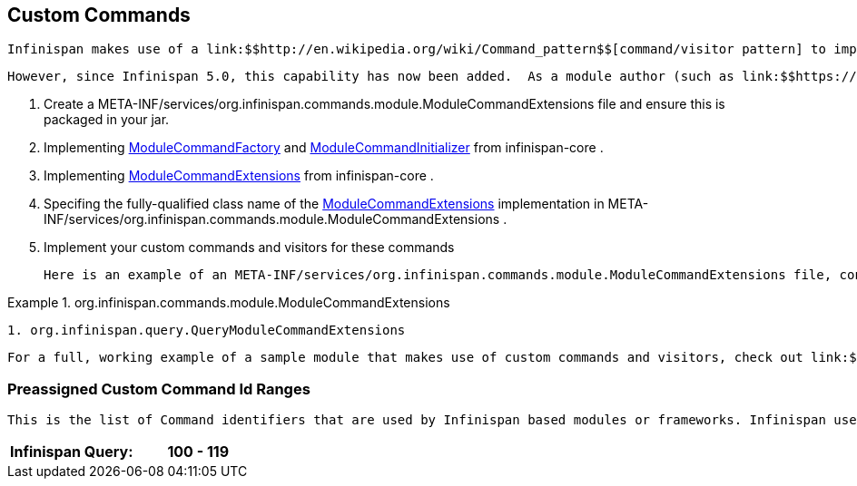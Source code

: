 [[sid-18645254_ExtendingInfinispan-CustomCommands]]

==  Custom Commands

 Infinispan makes use of a link:$$http://en.wikipedia.org/wiki/Command_pattern$$[command/visitor pattern] to implement the various top-level methods you see on the public-facing API.  This is explained in further detail in the link:$$http://community.jboss.org/wiki/ArchitecturalOverview$$[Architectural Overview] on the Infinispan public wiki.  However, these commands - and their corresponding visitors - are hard-coded as a part of Infinispan's core module, making it impossible for module authors to extend and enhance Infinispan to create new arbitrary commands and visitors. 

 However, since Infinispan 5.0, this capability has now been added.  As a module author (such as link:$$https://github.com/infinispan/infinispan/tree/master/tree$$[infinispan-tree] , link:$$https://github.com/infinispan/infinispan/tree/master/query$$[infinispan-query] , etc.) you can now define your own commands.  From Infinispan 5.1 onwards, you do so by: 


.  Create a META-INF/services/org.infinispan.commands.module.ModuleCommandExtensions file and ensure this is packaged in your jar. 


.  Implementing 
              link:$$https://github.com/infinispan/infinispan/blob/master/core/src/main/java/org/infinispan/commands/module/ModuleCommandFactory.java$$[ModuleCommandFactory]
             and 
              link:$$https://github.com/infinispan/infinispan/blob/master/core/src/main/java/org/infinispan/commands/module/ModuleCommandInitializer.java$$[ModuleCommandInitializer]
             from infinispan-core . 


.  Implementing 
              link:$$https://github.com/infinispan/infinispan/blob/master/core/src/main/java/org/infinispan/commands/module/ModuleCommandExtensions.java$$[ModuleCommandExtensions]
             from infinispan-core . 


.  Specifing the fully-qualified class name of the 
              link:$$https://github.com/infinispan/infinispan/blob/master/core/src/main/java/org/infinispan/commands/module/ModuleCommandExtensions.java$$[ModuleCommandExtensions]
             implementation in META-INF/services/org.infinispan.commands.module.ModuleCommandExtensions . 


. Implement your custom commands and visitors for these commands

 Here is an example of an META-INF/services/org.infinispan.commands.module.ModuleCommandExtensions file, configured accordingly: 

.org.infinispan.commands.module.ModuleCommandExtensions

==== 
----

1. org.infinispan.query.QueryModuleCommandExtensions

----

==== 
 For a full, working example of a sample module that makes use of custom commands and visitors, check out link:$$https://github.com/infinispan/infinispan-sample-module$$[Infinispan Sample Module] . 

[[sid-18645254_ExtendingInfinispan-PreassignedCustomCommandIdRanges]]


=== Preassigned Custom Command Id Ranges

 This is the list of Command identifiers that are used by Infinispan based modules or frameworks. Infinispan users should avoid using ids within these ranges. (RANGES to be finalised yet!) Being this a single byte, ranges can't be too large. 


|===============
|Infinispan Query:|100 - 119

|===============


